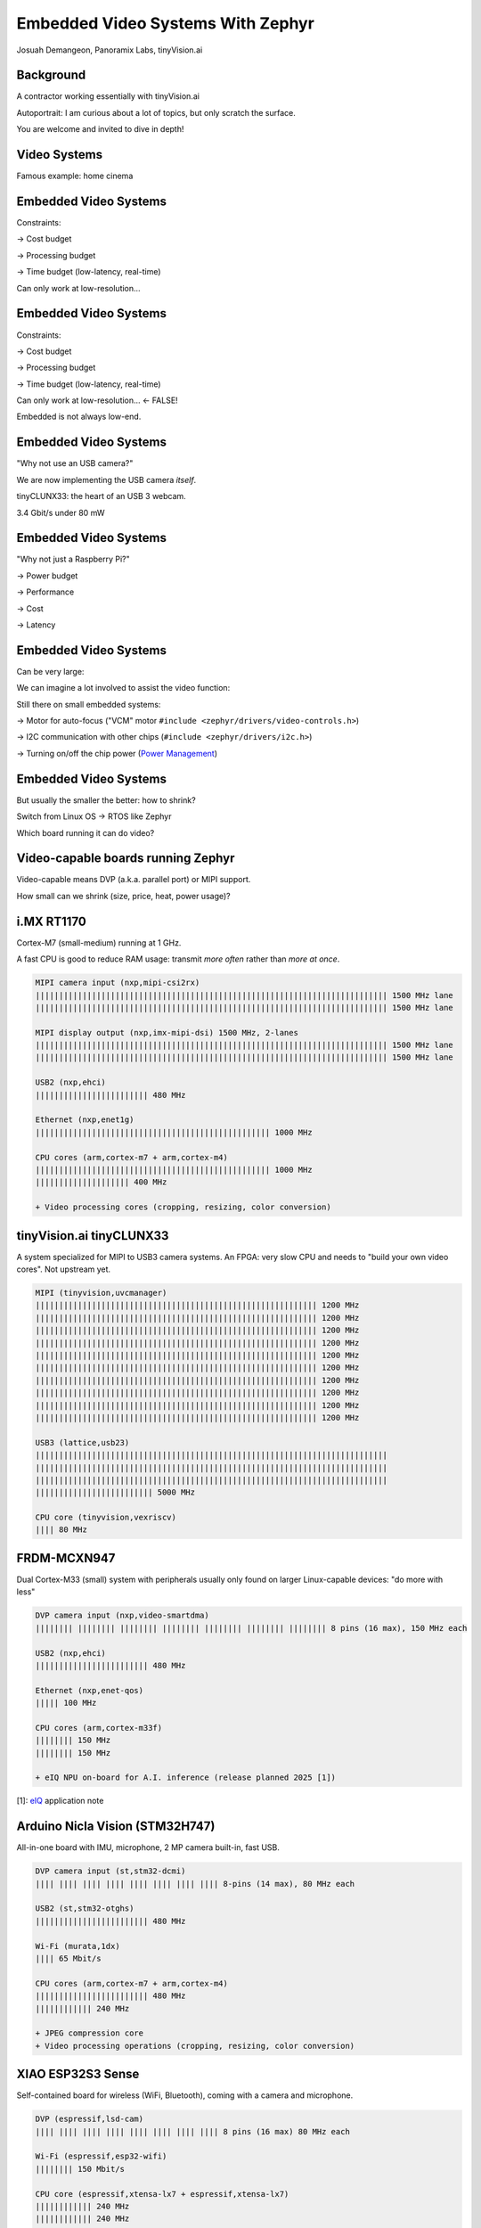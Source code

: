 Embedded Video Systems With Zephyr
##################################

.. class:: titleslideinfo

   Josuah Demangeon, Panoramix Labs, tinyVision.ai


Background
==========

A contractor working essentially with tinyVision.ai

.. image:: img/tinyvision_lattice_devcon_2023.jpg

Autoportrait:
I am curious about a lot of topics, but only scratch the surface.

You are welcome and invited to dive in depth!


Video Systems
=============

Famous example: home cinema

.. image:: img/multimedia_home_cinema.jpg

.. image:: img/multimedia_system.png
   :width: 20cm

.. image:: img/multimedia_system_annotated.png
   :width: 20cm

.. image:: img/multimedia_system_folded.png
   :width: 20cm


Embedded Video Systems
======================

Constraints:

→ Cost budget

→ Processing budget

→ Time budget (low-latency, real-time)

Can only work at low-resolution...


Embedded Video Systems
======================

Constraints:

→ Cost budget

→ Processing budget

→ Time budget (low-latency, real-time)

Can only work at low-resolution... <- FALSE!

.. image:: img/multimedia_system_camera.png
   :width: 20cm

Embedded is not always low-end.


Embedded Video Systems
======================

"Why not use an USB camera?"

We are now implementing the USB camera *itself*.

.. image:: img/tinyclunx33_som_v2.png

tinyCLUNX33: the heart of an USB 3 webcam.

| 3.4 Gbit/s under 80 mW

.. image:: img/tinyclunx33_reference_design_dual_mipi_to_usb.png


Embedded Video Systems
======================

"Why not just a Raspberry Pi?"

→ Power budget

→ Performance

→ Cost

→ Latency

.. https://www.arducam.com/arducam-pivistation-5/
.. image:: img/arducam_pivistation.png


Embedded Video Systems
======================

Can be very large:

.. https://en.wikipedia.org/wiki/Very_Large_Telescope
.. image:: img/very_large_telescope.png

.. image:: img/very_large_telescope_inside.png

We can imagine a lot involved to assist the video function:

.. image:: img/very_large_telescope_inside_annotated.png

Still there on small embedded systems:

→ Motor for auto-focus ("VCM" motor ``#include <zephyr/drivers/video-controls.h>``)

→ I2C communication with other chips (``#include <zephyr/drivers/i2c.h>``)

→ Turning on/off the chip power (`Power Management <https://docs.zephyrproject.org/latest/services/pm/index.html>`_)


Embedded Video Systems
======================

But usually the smaller the better: how to shrink?

Switch from Linux OS → RTOS like Zephyr

Which board running it can do video?


Video-capable boards running Zephyr
===================================

Video-capable means DVP (a.k.a. parallel port) or MIPI support.

How small can we shrink (size, price, heat, power usage)?


i.MX RT1170
===========

Cortex-M7 (small-medium) running at 1 GHz.

A fast CPU is good to reduce RAM usage:
transmit *more often* rather than *more at once*.

.. image:: img/MIMXRT1170-EVKB.jpg
   :height: 20cm

.. code-block::

   MIPI camera input (nxp,mipi-csi2rx)
   ||||||||||||||||||||||||||||||||||||||||||||||||||||||||||||||||||||||||||| 1500 MHz lane
   ||||||||||||||||||||||||||||||||||||||||||||||||||||||||||||||||||||||||||| 1500 MHz lane

   MIPI display output (nxp,imx-mipi-dsi) 1500 MHz, 2-lanes
   ||||||||||||||||||||||||||||||||||||||||||||||||||||||||||||||||||||||||||| 1500 MHz lane
   ||||||||||||||||||||||||||||||||||||||||||||||||||||||||||||||||||||||||||| 1500 MHz lane

   USB2 (nxp,ehci)
   |||||||||||||||||||||||| 480 MHz

   Ethernet (nxp,enet1g)
   |||||||||||||||||||||||||||||||||||||||||||||||||| 1000 MHz

   CPU cores (arm,cortex-m7 + arm,cortex-m4)
   |||||||||||||||||||||||||||||||||||||||||||||||||| 1000 MHz
   |||||||||||||||||||| 400 MHz

   + Video processing cores (cropping, resizing, color conversion)


tinyVision.ai tinyCLUNX33
=========================

A system specialized for MIPI to USB3 camera systems.
An FPGA: very slow CPU and needs to "build your own video cores".
Not upstream yet.

.. image:: img/tinyclunx33_som_v2.png
   :height: 20cm

.. code-block::

   MIPI (tinyvision,uvcmanager)
   |||||||||||||||||||||||||||||||||||||||||||||||||||||||||||| 1200 MHz
   |||||||||||||||||||||||||||||||||||||||||||||||||||||||||||| 1200 MHz
   |||||||||||||||||||||||||||||||||||||||||||||||||||||||||||| 1200 MHz
   |||||||||||||||||||||||||||||||||||||||||||||||||||||||||||| 1200 MHz
   |||||||||||||||||||||||||||||||||||||||||||||||||||||||||||| 1200 MHz
   |||||||||||||||||||||||||||||||||||||||||||||||||||||||||||| 1200 MHz
   |||||||||||||||||||||||||||||||||||||||||||||||||||||||||||| 1200 MHz
   |||||||||||||||||||||||||||||||||||||||||||||||||||||||||||| 1200 MHz
   |||||||||||||||||||||||||||||||||||||||||||||||||||||||||||| 1200 MHz
   |||||||||||||||||||||||||||||||||||||||||||||||||||||||||||| 1200 MHz
 
   USB3 (lattice,usb23)
   |||||||||||||||||||||||||||||||||||||||||||||||||||||||||||||||||||||||||||
   |||||||||||||||||||||||||||||||||||||||||||||||||||||||||||||||||||||||||||
   |||||||||||||||||||||||||||||||||||||||||||||||||||||||||||||||||||||||||||
   ||||||||||||||||||||||||| 5000 MHz

   CPU core (tinyvision,vexriscv)
   |||| 80 MHz


FRDM-MCXN947
============

Dual Cortex-M33 (small) system with peripherals usually only found on
larger Linux-capable devices: "do more with less"

.. image:: img/FRDM-MCXN947.jpg
   :height: 20cm

.. code-block::

   DVP camera input (nxp,video-smartdma)
   |||||||| |||||||| |||||||| |||||||| |||||||| |||||||| |||||||| 8 pins (16 max), 150 MHz each

   USB2 (nxp,ehci)
   |||||||||||||||||||||||| 480 MHz

   Ethernet (nxp,enet-qos)
   ||||| 100 MHz

   CPU cores (arm,cortex-m33f)
   |||||||| 150 MHz
   |||||||| 150 MHz

   + eIQ NPU on-board for A.I. inference (release planned 2025 [1])

[1]: `eIQ`_ application note

.. _eIQ: https://community.nxp.com/pwmxy87654/attachments/pwmxy87654/MCX%40tkb/9/14/Add%20Machine%20Learning%20Functionality%20to%20Your%20NXP%20MCU-based%20Design%20(Tech%20Days%202024).pdf


Arduino Nicla Vision (STM32H747)
================================

All-in-one board with IMU, microphone, 2 MP camera built-in, fast USB.

.. image:: img/Arduino-Nicla-Vision.png
   :height: 20cm

.. code-block::

   DVP camera input (st,stm32-dcmi)
   |||| |||| |||| |||| |||| |||| |||| |||| 8-pins (14 max), 80 MHz each

   USB2 (st,stm32-otghs)
   |||||||||||||||||||||||| 480 MHz

   Wi-Fi (murata,1dx)
   |||| 65 Mbit/s

   CPU cores (arm,cortex-m7 + arm,cortex-m4)
   |||||||||||||||||||||||| 480 MHz
   |||||||||||| 240 MHz

   + JPEG compression core
   + Video processing operations (cropping, resizing, color conversion)


XIAO ESP32S3 Sense
==================

Self-contained board for wireless (WiFi, Bluetooth),
coming with a camera and microphone.

.. image:: img/Xiao-ESP32-S3-Sense.jpg
   :height: 20cm

.. code-block::

   DVP (espressif,lsd-cam)
   |||| |||| |||| |||| |||| |||| |||| |||| 8 pins (16 max) 80 MHz each

   Wi-Fi (espressif,esp32-wifi)
   |||||||| 150 Mbit/s

   CPU core (espressif,xtensa-lx7 + espressif,xtensa-lx7)
   |||||||||||| 240 MHz
   |||||||||||| 240 MHz


WeAct MiniSTM32H7xx
===================

Minimalist approach to a video devboard, comes with a camera and a display and fast USB.

.. image:: img/Weaxie-STM32H743.png
   :height: 20cm

.. code-block::

   DVP camera input (st,stm32-dcmi)
   |||| |||| |||| |||| |||| |||| |||| |||| 8 pins (14 max), 80 MHz each

   USB2 (st,stm32-otghs / st,stm32-otghs)
   |||||||||||||||||||||||| 480 MHz
   | 12 MHz

   Ethernet (st,stm32h7-ethernet)
   ||||| 100 MHz

   CPU core (arm,cortex-m7)
   |||||||||||||||||||||||| 480 MHz

   + JPEG compression core
   + Video processing operations (cropping, resizing, color conversion)


Different software ecosystem
============================

FFmpeg → ???

Gstreamer → ???

OpenCV → ???

PyTorch → ???

``/dev/video0`` → ???

These softwares assume a lot of resources.
Everything to reinvent!


Zephyr Video APIs
=================

.. https://static.linaro.org/connect/san19/presentations/san19-503.pdf

.. image:: img/linaro_v4z_rationale.png
   :height: 20cm

.. image:: img/zephyr_api_single_core.png
   :width: 20cm

.. image:: img/zephyr_api_single_core_annotated.png
   :width: 20cm

.. code-block:: c

   /* Error handling ommitted */

   video_stream_start(mipi_dev);
   vbuf = video_buffer_alloc(1280 * 720 * 3, K_FOREVER);
   while (true) {
       video_enqueue(mipi_dev, VIDEO_EP_OUT, vbuf);
       video_dequeue(mipi_dev, VIDEO_EP_OUT, &vbuf, K_FOREVER);
       /* do something with vbuf→data */
   }

.. image:: img/zephyr_api_single_core.png
   :width: 20cm

.. image:: img/zephyr_api_big_picture.png
   :width: 20cm

.. image:: img/zephyr_api_big_picture_annotated.png
   :width: 20cm

.. code-block:: c

   /* Only one buffer of each */
   vbuf_raw = video_buffer_alloc(1280 * 720 * 3, K_FOREVER);
   vbuf_jpeg = video_buffer_alloc(JPEG_BUF_SIZE, K_FOREVER);
   while (true) {
       video_enqueue(mipi_dev, VIDEO_EP_OUT, vbuf_raw);
       video_dequeue(mipi_dev, VIDEO_EP_OUT, &vbuf_raw, K_FOREVER);
       video_enqueue(jpeg_dev, VIDEO_EP_IN, vbuf_raw);
       video_dequeue(jpeg_dev, VIDEO_EP_IN, &vbuf_raw, K_FOREVER);
       video_enqueue(jpeg_dev, VIDEO_EP_OUT, vbuf_jpeg);
       video_dequeue(jpeg_dev, VIDEO_EP_OUT, &vbuf_jpeg, K_FOREVER);
       /* Do something with the JPEG data */
   }

Nice and simple, but no concurrency: a lot of time spent waiting.

.. raw:: pdf

   FrameBreak 50

.. code-block:: c

   for (int i = 0; i < 3; i++) {
       vbuf_raw = video_buffer_alloc(1280 * 720 * 3, K_FOREVER);
       video_enqueue(mipi_dev, VIDEO_EP_OUT, vbuf_raw);
   }

   for (int i = 0; i < 3; i++) {
       vbuf_jpeg = video_buffer_alloc(JPEG_BUF_SIZE, K_FOREVER);
       video_enqueue(jpeg_dev, VIDEO_EP_OUT, vbuf_jpeg);
   }

   /* Thread 1: Handle the filled buffers */
   while (true) {
       video_dequeue(mipi_dev, VIDEO_EP_OUT, &vbuf_raw, K_FOREVER);
       video_enqueue(jpeg_dev, VIDEO_EP_IN, vbuf_raw);
   }

   /* Thread 2: Handle the emptied buffers */
   while (true) {
       video_dequeue(jpeg_dev, VIDEO_EP_IN, &vbuf_raw, K_FOREVER);
       video_enqueue(mipi_dev, VIDEO_EP_OUT, vbuf_raw);
   }

   /* Thread 3: Handle the JPEG buffers */
   while (true) {
       video_dequeue(jpeg_dev, VIDEO_EP_IN, &vbuf_jpeg, K_FOREVER);
       app_use_jpeg_buffer(vbuf_jpeg);
       video_enqueue(jpeg_dev, VIDEO_EP_OUT, &vbuf_jpeg, K_FOREVER);
   }

Fully parallel, but consumes a lot of threads: more memory overhead
and context switching.

.. raw:: pdf

   FrameBreak 50

.. code-block:: c

   /* First prepare a few buffers */

   /* Subscribe to the events */
   video_set_signal(mipi_dev, &signal);
   video_set_signal(jpeg_dev, &signal);

   /* React to the events */
   while (k_poll(&events, 1, K_FOREVER) == 0) {
       if (video_dequeue(mipi_dev, VIDEO_EP_OUT, &vbuf_raw, K_NO_WAIT) == 0) {
           video_enqueue(jpeg_dev, VIDEO_EP_IN, vbuf_raw);
       }
       if (video_dequeue(jpeg_dev, VIDEO_EP_IN, &vbuf_raw, K_NO_WAIT) == 0) {
           video_enqueue(mipi_dev, VIDEO_EP_OUT, vbuf_raw);
       }
       if (video_dequeue(jpeg_dev, VIDEO_EP_OUT, &vbuf_jpeg, K_NO_WAIT) == 0) {
           video_enqueue(jpeg_dev, VIDEO_EP_OUT, vbuf_jpeg);
           app_use_jpeg_buffer();
       }
   }

Good parallelism, single thread (more scalable).
Maybe this can be automated for easier pipelines.

.. image:: img/zephyr_api_big_picture.png
   :width: 20cm

.. image:: img/zephyr_api_with_controls.png
   :width: 20cm

.. image:: img/zephyr_api_big_picture_communication.png
   :width: 20cm

.. code-block:: dts

   imx219: imx219@10 {
           compatible = "sony,imx219";
           port {
                   imx219_ep_out: endpoint {
                           remote-endpoint-label = "mipi0_ep_in";
                   };
           };
   };

.. code-block:: dts

   mipi0: mipi@b1000010 {
           compatible = "tinyvision,mipi";
           port {
                   mipi0_ep_in: endpoint {
                           remote-endpoint-label = "imx219_ep_out";
                   };


                   mipi0_ep_out: endpoint {
                           remote-endpoint-label = "jpegenc_ep_in";
                   };
           };
   };

.. code-block:: dts

   jpegenc0: jpegenc@b1000010 {
           compatible = "tinyvision,jpegenc";
           port {
                   jpegenc0_ep_in: endpoint {
                           remote-endpoint-label = "mipi0_ep_in";
                   };
                   /* jpegenc0_ep_out: to the application */
           };
   };

Next steps: automating more of the pipeline?
What would make it more convenient?


Systems doing what?
===================

On a journey from Phontons to Video, and how that is used

.. https://2384176.fs1.hubspotusercontent-na1.net/hubfs/2384176/Webinars/MIPI-Webinar-Introduction-MIPI-Camera-Command-Set-v1.pdf
.. image:: img/mipi_csi_imaging.png


Photodiode
==========

Phenomenon of semiconductors producing voltage when exposed to the light.

.. image:: img/photodiode.jpeg
   :width: 40%

.. https://hackaday.com/2024/07/23/photoresistor-based-single-pixel-camera/
.. image:: img/singlepixel_altaz.jpeg
.. image:: img/singlepixel_photo.png

Note: photoresistor instead of photodiode here

.. code-block:: c
   :startinline: true

   #include <zephyr/drivers/pwm.h> // if using servomotors
   #include <zephyr/drivers/stepper.h> // if using stepper motors
   #include <zephyr/drivers/adc.h> // measure the light intensity


Photons → Photonics
====================

Much more than just video:

→ Gas detection/characterization, i.e. NDIR CO2 sensors 

Industrial, safety, medical use-cases.

Since 1958: measuring Earth atmospheric CO2 with "1-pixel image sensors"

.. https://gml.noaa.gov/ccgg/behind_the_scenes/measurementlab.html
.. image:: img/noaa_measurement_lab.png

→ Biology/medical research, i.e. DNA sequencing

.. https://www.hamamatsu.com/content/dam/hamamatsu-photonics/sites/documents/99_SALES_LIBRARY/ssd/s13360_series_kapd1052e.pdf
.. image:: img/hamamatsu_dna_sequencing_sensor.png

Sensing voltage: not a very Linux thing to do...


A single line of pixels
=======================

Line sensors: a single line at a time.

Not digital interface but analog interface: need an ADC to get digital readout.

Sensing one pixel at a time, need to go fast!

.. image:: img/hamamatsu_line_sensor.png

Requires a fast ADC to handle the input.

Hamamatsu recommends an FPGA (customizable chip) + Analog Devices Analog-Digital-Converter (ADC).

.. https://hub.hamamatsu.com/us/en/technical-notes/image-sensors/ingaas-linear-sensor-reference-circuit-design-section-2.html
.. image:: img/hamamatsu_diagram.jpeg
.. image:: img/hamamatsu_diagram_annotated.jpeg
.. https://eu.mouser.com/pdfDocs/ADI_A118386_Integration-Collaboration.pdf


Multiple lines
==============

Tools that can be used for building video systems: hardware to access the sensors implement all of that chain

→ Difficulty of embedded video: accessing parallel port or MIPI

→ Can use adapter chips like Himax HX6538 (not yet supported) or small FPGAs


What comes out of an image sensor
=================================

Dark (no auto-exposure)
Green (no color correction)

Steps of an ISP.

.. image:: img/isp_0_nothing.jpg
   :height: 20cm

.. image:: img/isp_1_aec.jpg
   :height: 20cm

.. image:: img/isp_2_aec_blc.jpg
   :height: 20cm

.. image:: img/isp_3_aec_blc_awb.jpg
   :height: 20cm

.. image:: img/isp_4_aec_blc_awb_gamma.jpg
   :height: 20cm

Why an ISP is useful for robotics?

→ Get always values withing same range

→ Poor exposure: no data at all

→ De-fisheye

→ Avoid artefacts to trigger a detection on the NPU or other vision algorithm

Conclusion: A lot to handle to get a reasonable image out of a sensor!

Hardware that can help accessing this image.


What it takes...
================

What would it take to build various devices on Zephyr

!! disclaimer: hardware is hard !!

!! disclaimer: not everything shown has drivers !!

Also works without Zephyr, just putting things in perspective.


What it takes... Spectrophotometer
==================================

.. image:: img/zephyr_on_spectrophotometer.png

Need a very fast ADC!
Not many board will have one...

→ Good to have a lot of options.

.. https://github.com/OpnTec/open-spectrometer-python
.. image:: img/zephyr_on_spectrophotometer_IPA_Glass.png
.. image:: img/zephyr_on_spectrophotometer_1_IPA_Glass.png
.. image:: img/zephyr_on_spectrophotometer_2_IPA_Glass.png
.. image:: img/zephyr_on_spectrophotometer_cfl.png
.. image:: img/zephyr_on_spectrophotometer_cfl_plot.png


What it takes... Drones
=======================

.. https://docs.zephyrproject.org/latest/boards/nxp/vmu_rt1170/doc/index.html
.. image:: img/zephyr_on_drones.png
.. image:: img/theremino_ndvi.jpg


What it takes... Yeast monitoring station
=========================================

Monitoring process of beer, kombucha, lactic fermentation

Video but also...

`CO2 polling <https://docs.zephyrproject.org/latest/samples/sensor/co2_polling/README.html>`_ for building charts.

`LED API <https://docs.zephyrproject.org/latest/hardware/peripherals/led.html>`_ for illuminating when taking a capture.

`Video controls API <https://docs.zephyrproject.org/latest/doxygen/html/group__video__controls.html>`_ for manual exposure tuning during "flash".

`Wi-Fi <https://docs.zephyrproject.org/latest/connectivity/networking/api/wifi.html>`_ to the home router.

`HTTP client <https://docs.zephyrproject.org/latest/connectivity/networking/api/http_client.html>`_ for sending the results.


What it takes... Sorting machine
================================

Fastest board you can get!
Most real-time you can get!

.. 
.. image:: img/lentil_sorting_machine.png

.. https://www.youtube.com/watch?v=vbSww5SBqN4
.. image:: img/raisin_sorting_machine.jpeg

.. image:: img/lentil_sorting_party.png
   :height: 20cm


What it takes... Endoscopes/Borescope
=====================================

Cameras usged by surgeons

.. https://www.camemake.com/720p-ov9734-endoscope-camera-module/

Example of real endoscope camera module (CAMEMAKE):

.. image:: img/camemake_endoscope.jpeg

.. image:: img/zephyr_on_endoscope.png
   :height: 20cm


What it takes... Wi-Fi Smartglasses
===================================

.. image:: img/Xiao-ESP32-S3-Sense.jpg


What it takes... Bluetooth Smartglasses
=======================================

Pre-Zephyr Nordic era: needs conversion.

.. https://github.com/NordicPlayground/nrf52-ble-image-transfer-demo
.. image:: img/video_on_bluetooth.jpeg

.. image:: img/zephyr_on_bluetooth_glasses.png
   :height: 20cm


Beyond Zephyr: ecosystem around it
==================================

What UVC adds to the table:

→ USB camera protocol supported on Linux, Windows, MaxOS, Android, iPad (not iOS yet), BSDs, 9front, QNX... (thanks to laptop lid cameras)

→ Linux interoperability: Standardize all the video controls with Linux

→ ROS2: integration of robotics (via USB cameras)

→ OpenCV (via USB cameras)

→ Want to suport a new sensor on any ecosystem? Bring Zephyr support, and now it's everywhere
